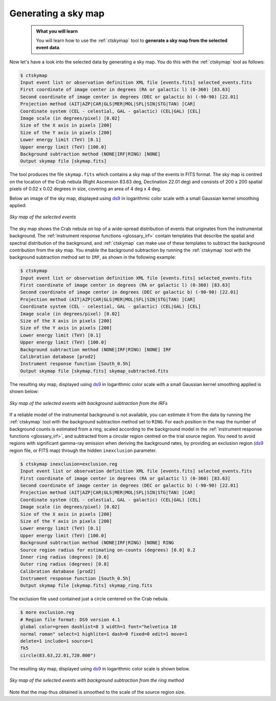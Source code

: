 .. _start_skymap:

Generating a sky map
--------------------

  .. admonition:: What you will learn

     You will learn how to use the :ref:`ctskymap` tool to **generate a sky
     map from the selected event data**.

Now let's have a look into the selected data by generating a sky map. You do
this with the :ref:`ctskymap` tool as follows:

.. code-block:: bash

   $ ctskymap
   Input event list or observation definition XML file [events.fits] selected_events.fits
   First coordinate of image center in degrees (RA or galactic l) (0-360) [83.63]
   Second coordinate of image center in degrees (DEC or galactic b) (-90-90) [22.01]
   Projection method (AIT|AZP|CAR|GLS|MER|MOL|SFL|SIN|STG|TAN) [CAR]
   Coordinate system (CEL - celestial, GAL - galactic) (CEL|GAL) [CEL]
   Image scale (in degrees/pixel) [0.02]
   Size of the X axis in pixels [200]
   Size of the Y axis in pixels [200]
   Lower energy limit (TeV) [0.1]
   Upper energy limit (TeV) [100.0]
   Background subtraction method (NONE|IRF|RING) [NONE]
   Output skymap file [skymap.fits]

The tool produces the file ``skymap.fits`` which contains a sky map of the
events in FITS format. The sky map is centred on the location of the Crab
nebula (Right Ascension 83.63 deg, Declination 22.01 deg) and consists of
200 x 200 spatial pixels of 0.02 x 0.02 degrees in size, covering
an area of 4 deg x 4 deg.

Below an image of the sky map, displayed using
`ds9 <http://ds9.si.edu>`_ in logarithmic color scale with a small Gaussian
kernel smoothing applied:

.. figure:: skymap.jpg
   :width: 400px
   :align: center

   *Sky map of the selected events*

The sky map shows the Crab nebula on top of a wide-spread distribution of
events that originates from the instrumental background.
The
:ref:`instrument response functions <glossary_irf>`
contain templates that describe the spatial and spectral distribution of
the background, and :ref:`ctskymap` can make use of these templates
to subtract the background contribution from the sky map.
You enable the background subtraction by running the :ref:`ctskymap` tool with
the background subtraction method set to ``IRF``, as shown in the following
example:

.. code-block:: bash

   $ ctskymap
   Input event list or observation definition XML file [events.fits] selected_events.fits
   First coordinate of image center in degrees (RA or galactic l) (0-360) [83.63]
   Second coordinate of image center in degrees (DEC or galactic b) (-90-90) [22.01]
   Projection method (AIT|AZP|CAR|GLS|MER|MOL|SFL|SIN|STG|TAN) [CAR]
   Coordinate system (CEL - celestial, GAL - galactic) (CEL|GAL) [CEL]
   Image scale (in degrees/pixel) [0.02]
   Size of the X axis in pixels [200]
   Size of the Y axis in pixels [200]
   Lower energy limit (TeV) [0.1]
   Upper energy limit (TeV) [100.0]
   Background subtraction method (NONE|IRF|RING) [NONE] IRF
   Calibration database [prod2]
   Instrument response function [South_0.5h] 
   Output skymap file [skymap.fits] skymap_subtracted.fits

The resulting sky map, displayed using
`ds9 <http://ds9.si.edu>`_ in logarithmic color scale with a small Gaussian
kernel smoothing applied is shown below:

.. figure:: skymap_subtracted.jpg
   :width: 400px
   :align: center

   *Sky map of the selected events with background subtraction from
   the IRFs*

If a reliable model of the instrumental background is not available,
you can estimate it from the data by running the :ref:`ctskymap` tool with
the background subtraction method set to ``RING``. For each position in
the map the number of background counts is estimated from a ring,
scaled according to the background model in the :ref:`instrument
response functions <glossary_irf>`, and subtracted from a circular
region centred on the trial source region. You need to avoid regions
with significant gamma-ray emission when deriving the background
rates, by providing an exclusion region (`ds9 <http://ds9.si.edu>`_
region file, or FITS map) through the hidden ``inexclusion`` parameter.

.. code-block:: bash

	$ ctskymap inexclusion=exclusion.reg 
	Input event list or observation definition XML file [events.fits] selected_events.fits 
	First coordinate of image center in degrees (RA or galactic l) (0-360) [83.63] 
	Second coordinate of image center in degrees (DEC or galactic b) (-90-90) [22.01] 
	Projection method (AIT|AZP|CAR|GLS|MER|MOL|SFL|SIN|STG|TAN) [CAR] 
	Coordinate system (CEL - celestial, GAL - galactic) (CEL|GAL) [CEL] 
	Image scale (in degrees/pixel) [0.02] 
	Size of the X axis in pixels [200] 
	Size of the Y axis in pixels [200] 
	Lower energy limit (TeV) [0.1] 
	Upper energy limit (TeV) [100.0] 
	Background subtraction method (NONE|IRF|RING) [NONE] RING
	Source region radius for estimating on-counts (degrees) [0.0] 0.2
	Inner ring radius (degrees) [0.6] 
	Outer ring radius (degrees) [0.8] 
	Calibration database [prod2] 
	Instrument response function [South_0.5h] 
	Output skymap file [skymap.fits] skymap_ring.fits

The exclusion file used contained just a circle centered on the Crab
nebula.

.. code-block:: bash

	$ more exclusion.reg
	# Region file format: DS9 version 4.1
	global color=green dashlist=8 3 width=1 font="helvetica 10
	normal roman" select=1 highlite=1 dash=0 fixed=0 edit=1 move=1
	delete=1 include=1 source=1
	fk5
	circle(83.63,22.01,720.000")

The resulting sky map, displayed using
`ds9 <http://ds9.si.edu>`_ in logarithmic color scale is shown below.

.. figure:: skymap_ring.jpg
   :width: 400px
   :align: center

   *Sky map of the selected events with background subtraction from
   the ring method*

Note that the map thus obtained is smoothed to the scale of the source
region size. 
